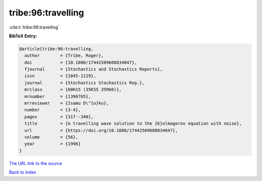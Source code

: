 tribe:96:travelling
===================

:cite:t:`tribe:96:travelling`

**BibTeX Entry:**

.. code-block:: bibtex

   @article{tribe:96:travelling,
     author        = {Tribe, Roger},
     doi           = {10.1080/17442509608834047},
     fjournal      = {Stochastics and Stochastics Reports},
     issn          = {1045-1129},
     journal       = {Stochastics Stochastics Rep.},
     mrclass       = {60H15 (35K55 35R60)},
     mrnumber      = {1396765},
     mrreviewer    = {Isamu D\^{o}ku},
     number        = {3-4},
     pages         = {317--340},
     title         = {A travelling wave solution to the {K}olmogorov equation with noise},
     url           = {https://doi.org/10.1080/17442509608834047},
     volume        = {56},
     year          = {1996}
   }
`The URL link to the source <https://doi.org/10.1080/17442509608834047>`_


`Back to index <../By-Cite-Keys.html>`_
